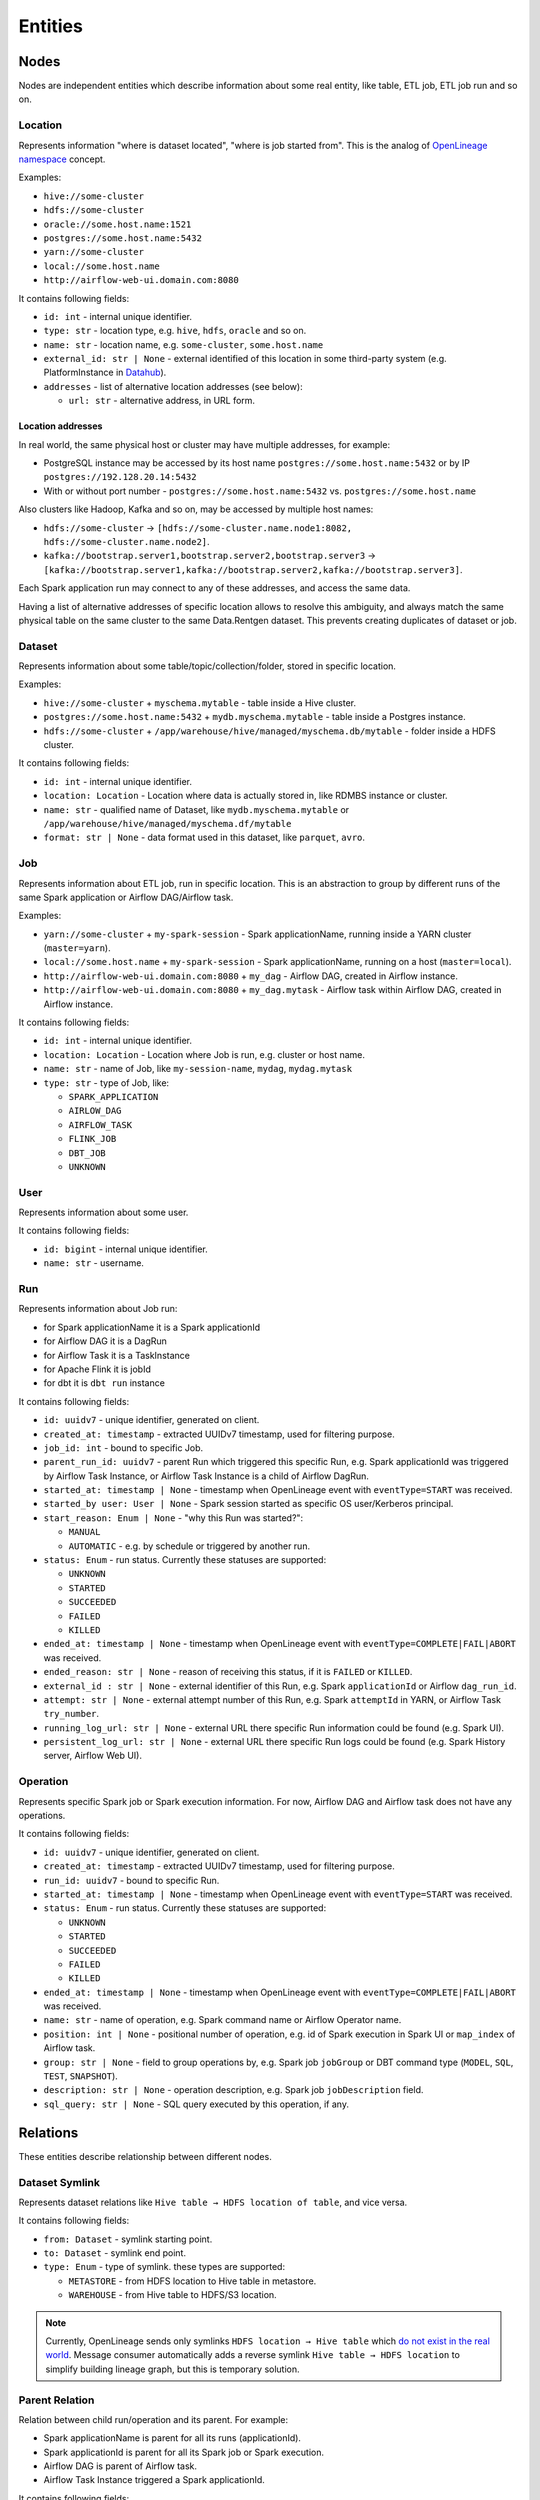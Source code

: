 .. _entities:

Entities
========

.. plantuml::

    @startuml
        title Entities diagram
        skinparam componentStyle rectangle
        left to right direction

        component Location1 {
            collections Addresses1
        }
        component Location2 {
            collections Addresses2
        }
        component Location3 {
            collections Addresses3
        }
        database Dataset1
        database Dataset2
        component Job
        collections Run
        collections Operation
        component User

        [Dataset1] --> [Location1]: located in
        [Dataset2] --> [Location2]: located in
        [Dataset1] --> [Dataset2]: SYMLINK
        [Dataset2] --> [Dataset1]: SYMLINK
        [Job] --> [Location3]: located in
        [Run] --> [Job]: PARENT
        [Operation] --> [Run]: PARENT
        [Run] --> [User]: started by
        [Run] --> [Run]: PARENT
        [Dataset1] ..> [Operation]: INPUT
        [Operation] ..> [Dataset1]: OUTPUT

    @enduml

Nodes
-----

Nodes are independent entities which describe information about some real entity, like table, ETL job, ETL job run and so on.

Location
~~~~~~~~

Represents information "where is dataset located", "where is job started from".
This is the analog of `OpenLineage namespace <https://openlineage.io/docs/spec/naming/>`_ concept.

Examples:

- ``hive://some-cluster``
- ``hdfs://some-cluster``
- ``oracle://some.host.name:1521``
- ``postgres://some.host.name:5432``
- ``yarn://some-cluster``
- ``local://some.host.name``
- ``http://airflow-web-ui.domain.com:8080``

It contains following fields:

- ``id: int`` - internal unique identifier.
- ``type: str`` - location type, e.g. ``hive``, ``hdfs``, ``oracle`` and so on.
- ``name: str`` - location name, e.g. ``some-cluster``, ``some.host.name``
- ``external_id: str | None`` - external identified of this location in some third-party system (e.g. PlatformInstance in `Datahub <https://datahubproject.io/>`_).
- ``addresses`` - list of alternative location addresses (see below):

  - ``url: str`` - alternative address, in URL form.

.. image:: quickstart/location_list.png

Location addresses
^^^^^^^^^^^^^^^^^^

In real world, the same physical host or cluster may have multiple addresses, for example:

- PostgreSQL instance may be accessed by its host name ``postgres://some.host.name:5432`` or by IP ``postgres://192.128.20.14:5432``
- With or without port number - ``postgres://some.host.name:5432`` vs. ``postgres://some.host.name``

Also clusters like Hadoop, Kafka and so on, may be accessed by multiple host names:

- ``hdfs://some-cluster`` → ``[hdfs://some-cluster.name.node1:8082, hdfs://some-cluster.name.node2]``.
- ``kafka://bootstrap.server1,bootstrap.server2,bootstrap.server3`` → ``[kafka://bootstrap.server1,kafka://bootstrap.server2,kafka://bootstrap.server3]``.

Each Spark application run may connect to any of these addresses, and access the same data.

Having a list of alternative addresses of specific location allows to resolve this ambiguity, and always match the same physical table on the same cluster
to the same Data.Rentgen dataset. This prevents creating duplicates of dataset or job.

Dataset
~~~~~~~

Represents information about some table/topic/collection/folder, stored in specific location.

Examples:

- ``hive://some-cluster`` + ``myschema.mytable`` - table inside a Hive cluster.
- ``postgres://some.host.name:5432`` + ``mydb.myschema.mytable`` - table inside a Postgres instance.
- ``hdfs://some-cluster`` + ``/app/warehouse/hive/managed/myschema.db/mytable`` - folder inside a HDFS cluster.

It contains following fields:

- ``id: int`` - internal unique identifier.
- ``location: Location`` - Location where data is actually stored in, like RDMBS instance or cluster.
- ``name: str`` - qualified name of Dataset, like ``mydb.myschema.mytable`` or ``/app/warehouse/hive/managed/myschema.df/mytable``
- ``format: str | None`` - data format used in this dataset, like ``parquet``, ``avro``.

.. image:: quickstart/dataset_list.png

Job
~~~

Represents information about ETL job, run in specific location.
This is an abstraction to group by different runs of the same Spark application or Airflow DAG/Airflow task.

Examples:

- ``yarn://some-cluster`` + ``my-spark-session`` - Spark applicationName, running inside a YARN cluster (``master=yarn``).
- ``local://some.host.name`` + ``my-spark-session`` - Spark applicationName, running on a host (``master=local``).
- ``http://airflow-web-ui.domain.com:8080`` + ``my_dag`` - Airflow DAG, created in Airflow instance.
- ``http://airflow-web-ui.domain.com:8080`` + ``my_dag.mytask`` - Airflow task within Airflow DAG, created in Airflow instance.

It contains following fields:

- ``id: int`` - internal unique identifier.
- ``location: Location`` - Location where Job is run, e.g. cluster or host name.
- ``name: str`` - name of Job, like ``my-session-name``, ``mydag``, ``mydag.mytask``
- ``type: str`` - type of Job, like:

  - ``SPARK_APPLICATION``
  - ``AIRLOW_DAG``
  - ``AIRFLOW_TASK``
  - ``FLINK_JOB``
  - ``DBT_JOB``
  - ``UNKNOWN``

.. image:: quickstart/spark/job_list.png
.. image:: quickstart/airflow/job_list.png
.. image:: quickstart/flink1/job_list.png
.. image:: quickstart/dbt/job_list.png

User
~~~~

Represents information about some user.

It contains following fields:

- ``id: bigint`` - internal unique identifier.
- ``name: str`` - username.

Run
~~~

Represents information about Job run:

- for Spark applicationName it is a Spark applicationId
- for Airflow DAG it is a DagRun
- for Airflow Task it is a TaskInstance
- for Apache Flink it is jobId
- for dbt it is ``dbt run`` instance

It contains following fields:

- ``id: uuidv7`` - unique identifier, generated on client.
- ``created_at: timestamp`` - extracted UUIDv7 timestamp, used for filtering purpose.
- ``job_id: int`` - bound to specific Job.
- ``parent_run_id: uuidv7`` - parent Run which triggered this specific Run, e.g. Spark applicationId was triggered by Airflow Task Instance, or Airflow Task Instance is a child of Airflow DagRun.
- ``started_at: timestamp | None`` - timestamp when OpenLineage event with ``eventType=START`` was received.
- ``started_by user: User | None`` - Spark session started as specific OS user/Kerberos principal.
- ``start_reason: Enum | None`` - "why this Run was started?":

  - ``MANUAL``
  - ``AUTOMATIC`` - e.g. by schedule or triggered by another run.

- ``status: Enum`` - run status. Currently these statuses are supported:

  - ``UNKNOWN``
  - ``STARTED``
  - ``SUCCEEDED``
  - ``FAILED``
  - ``KILLED``

- ``ended_at: timestamp | None`` - timestamp when OpenLineage event with ``eventType=COMPLETE|FAIL|ABORT`` was received.
- ``ended_reason: str | None`` - reason of receiving this status, if it is ``FAILED`` or ``KILLED``.
- ``external_id : str | None`` - external identifier of this Run, e.g. Spark ``applicationId`` or Airflow ``dag_run_id``.
- ``attempt: str | None`` - external attempt number of this Run, e.g. Spark ``attemptId`` in YARN, or Airflow Task ``try_number``.
- ``running_log_url: str | None`` - external URL there specific Run information could be found (e.g. Spark UI).
- ``persistent_log_url: str | None`` - external URL there specific Run logs could be found (e.g. Spark History server, Airflow Web UI).

.. image:: quickstart/run_list.png
.. image:: quickstart/spark/run_details.png
.. image:: quickstart/airflow/dag_run_details.png
.. image:: quickstart/airflow/task_run_details.png

Operation
~~~~~~~~~

Represents specific Spark job or Spark execution information. For now, Airflow DAG and Airflow task does not have any operations.

It contains following fields:

- ``id: uuidv7`` - unique identifier, generated on client.
- ``created_at: timestamp`` - extracted UUIDv7 timestamp, used for filtering purpose.
- ``run_id: uuidv7`` - bound to specific Run.
- ``started_at: timestamp | None`` - timestamp when OpenLineage event with ``eventType=START`` was received.
- ``status: Enum`` - run status. Currently these statuses are supported:

  - ``UNKNOWN``
  - ``STARTED``
  - ``SUCCEEDED``
  - ``FAILED``
  - ``KILLED``

- ``ended_at: timestamp | None`` - timestamp when OpenLineage event with ``eventType=COMPLETE|FAIL|ABORT`` was received.
- ``name: str`` - name of operation, e.g. Spark command name or Airflow Operator name.
- ``position: int | None`` - positional number of operation, e.g. id of Spark execution in Spark UI or ``map_index`` of Airflow task.
- ``group: str | None`` - field to group operations by, e.g. Spark job ``jobGroup`` or DBT command type (``MODEL``, ``SQL``, ``TEST``, ``SNAPSHOT``).
- ``description: str | None`` - operation description, e.g. Spark job ``jobDescription`` field.
- ``sql_query: str | None`` - SQL query executed by this operation, if any.

.. image:: quickstart/spark/operation_details.png

Relations
---------

These entities describe relationship between different nodes.

Dataset Symlink
~~~~~~~~~~~~~~~

Represents dataset relations like ``Hive table → HDFS location of table``, and vice versa.

It contains following fields:

- ``from: Dataset`` - symlink starting point.
- ``to: Dataset`` - symlink end point.
- ``type: Enum`` - type of symlink. these types are supported:

  - ``METASTORE`` - from HDFS location to Hive table in metastore.
  - ``WAREHOUSE`` - from Hive table to HDFS/S3 location.

.. note::

    Currently, OpenLineage sends only symlinks ``HDFS location → Hive table`` which `do not exist in the real world <https://github.com/OpenLineage/OpenLineage/issues/2718#issuecomment-2134746258>`_.
    Message consumer automatically adds a reverse symlink ``Hive table → HDFS location`` to simplify building lineage graph, but this is temporary solution.

.. image:: quickstart/spark/dataset_symlink_lineage.png

Parent Relation
~~~~~~~~~~~~~~~

Relation between child run/operation and its parent. For example:

- Spark applicationName is parent for all its runs (applicationId).
- Spark applicationId is parent for all its Spark job or Spark execution.
- Airflow DAG is parent of Airflow task.
- Airflow Task Instance triggered a Spark applicationId.

It contains following fields:

- ``from: Job | Run`` - parent entity.
- ``to: Run | Operation`` - child entity.

.. image:: quickstart/spark/operation_lineage.png

Input relation
~~~~~~~~~~~~~~

Relation Dataset → Operation, describing the process of reading some data from specific table/folder by specific Spark operation.

It is also possible to aggregate all inputs of specific Dataset → Run or Dataset → Job combination, by adjusting ``granularity`` option of Lineage graph.

It contains following fields:

- ``from: Dataset`` - data source.
- ``to: Operation | Run | Job`` - data target.
- ``num_rows: int | None`` - number of rows read from dataset. For ``granularity=JOB|RUN`` it is a sum of all read rows from this dataset.
- ``num_bytes: int | None`` - number of bytes read from dataset. For ``granularity=JOB|RUN`` it is a sum of all read bytes from this dataset.
- ``num_files: int | None`` - number of files read from dataset. For ``granularity=JOB|RUN`` it is a sum of all read files from this dataset.
- ``schema: Schema | None`` - schema of input dataset. Usually contains only selected columns (projection). ``Schema`` is:

  - ``field: str`` - column name
  - ``type: str | None`` - column type, if any.
  - ``description: str | None`` - column description/comment, if any.

.. image:: quickstart/spark/dataset_downstream_lineage.png
.. image:: quickstart/spark/dataset_upstream_lineage.png

Output relation
~~~~~~~~~~~~~~~

Relation Operation → Dataset, describing the process of writing some data to specific table/folder by specific Spark operation, or table/folder metadata changes.

It is also possible to aggregate all outputs of specific Run → Dataset or Job → Dataset combination, by adjusting ``granularity`` option of Lineage graph.

It contains following fields:

- ``from: Operation | Run | Job`` - output source.
- ``to: Dataset`` - output target.
- ``types: list[Enum]`` - type of output. these types are supported:

  - ``CREATE``
  - ``ALTER``
  - ``RENAME``
  - ``APPEND``
  - ``OVERWRITE``
  - ``DROP``
  - ``TRUNCATE``

- ``num_rows: int | None`` - number of rows written from dataset. For ``granularity=JOB|RUN`` it is a sum of all written rows from this dataset.
- ``num_bytes: int | None`` - number of bytes written from dataset. For ``granularity=JOB|RUN`` it is a sum of all written bytes from this dataset.
- ``num_files: int | None`` - number of files written from dataset. For ``granularity=JOB|RUN`` it is a sum of all written files from this dataset.
- ``schema: Schema | None`` - schema of output dataset, where ``Schema`` is:

  - ``field: str`` - column name
  - ``type: str | None`` - column type, if any.
  - ``description: str | None`` - column description/comment, if any.

.. image:: quickstart/spark/dataset_downstream_lineage.png
.. image:: quickstart/spark/dataset_upstream_lineage.png

Direct Column Lineage relation
~~~~~~~~~~~~~~~~~~~~~~~~~~~~~~

Relation Dataset columns → Dataset columns, describing how each target dataset column is related to some source dataset columns.

- ``from: Dataset`` - source dataset.
- ``to: Dataset`` - target dataset.
- ``fields: dict[str, list[SourceColumn]]`` - mapping between target column name and source columns, where ``SourceColumn`` is:

  - ``field: str`` - source column name
  - ``types: list[Enum]`` - types of transformation applied to source column. Supported types are:

    - ``IDENTITY`` - column is used as-is, e.g. ``SELECT source_column AS target_column``
    - ``TRANSFORMATION`` - some non-masking function is applied to column value, e.g. ``SELECT source_column || '_suffix' AS target_column``
    - ``TRANSFORMATION_MASKING`` - some masking function is applied to column value, e.g. ``SELECT hash(source_column) AS target_column``
    - ``AGGREGATION`` - some non-masking aggregation function is applied to column value, e.g. ``SELECT max(source_column) AS target_column``
    - ``AGGREGATION_MASKING`` - some masking aggregation function is applied to column value, e.g. ``SELECT count(DISTINCT source_column) AS target_column``
    - ``UNKNOWN`` - some unknown transformation

.. image:: quickstart/spark/dataset_direct_column_lineage.png

Indirect Column Lineage relation
~~~~~~~~~~~~~~~~~~~~~~~~~~~~~~~~

Relation Dataset columns → Dataset, describing how the entire target dataset is related to some source dataset columns.

- ``from: Dataset`` - source dataset.
- ``to: Dataset`` - target dataset.
- ``fields: list[Column]`` - list of source columns, where ``SourceColumn`` is:

  - ``field: str`` - source column name
  - ``types: list[Enum]`` - types of transformation applied to source column. Supported types are:

    - ``FILTER`` - column is used in ``WHERE`` clause, e.g. ``SELECT * WHERE source_column = 'abc'``
    - ``JOIN`` - column is used in JOIN clause, e.g. ``SELECT * FROM source_dataset1 JOIN source_dataset2 ON source_dataset1.id = source_dataset2.id``
    - ``GROUP_BY`` - column is used in ``GROUP BY`` clause, e.g. ``SELECT source_column, count(*) FROM source_dataset GROUP BY source_column``
    - ``SORT`` - column is used in ``ORDER BY`` clause, e.g. ``SELECT * FROM source_dataset ORDER BY source_column``
    - ``WINDOW`` - column is used in ``WINDOW`` clause, e.g. ``SELECT max(*) OVER (source_column) AS target_column``
    - ``CONDITIONAL`` - column is used in ``CASE`` or ``IF`` clause, e.g. ``SELECT CASE source_column THEN 1 WHEN 'abc' ELSE 'cde' END AS target_column``
    - ``UNKNOWN`` - some unknown transformation

.. image:: quickstart/spark/dataset_indirect_column_lineage.png
